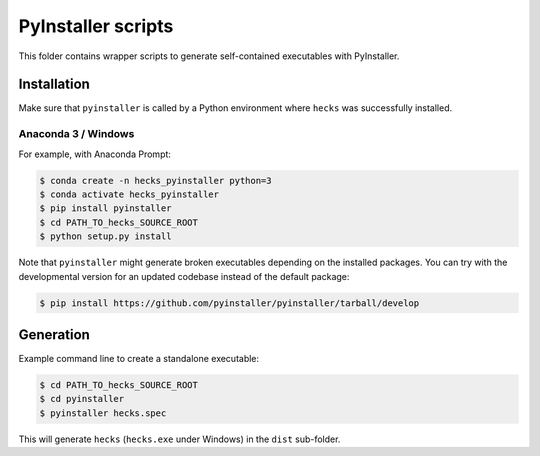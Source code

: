 *******************
PyInstaller scripts
*******************

This folder contains wrapper scripts to generate self-contained executables
with PyInstaller.


Installation
============

Make sure that ``pyinstaller`` is called by a Python environment where
``hecks`` was successfully installed.


Anaconda 3 / Windows
--------------------

For example, with Anaconda Prompt:

.. code-block:: sh

    $ conda create -n hecks_pyinstaller python=3
    $ conda activate hecks_pyinstaller
    $ pip install pyinstaller
    $ cd PATH_TO_hecks_SOURCE_ROOT
    $ python setup.py install

Note that ``pyinstaller`` might generate broken executables depending on the
installed packages. You can try with the developmental version for an updated
codebase instead of the default package:

.. code-block:: sh

    $ pip install https://github.com/pyinstaller/pyinstaller/tarball/develop


Generation
==========

Example command line to create a standalone executable:

.. code-block:: sh

    $ cd PATH_TO_hecks_SOURCE_ROOT
    $ cd pyinstaller
    $ pyinstaller hecks.spec

This will generate ``hecks`` (``hecks.exe`` under Windows) in the ``dist``
sub-folder.
